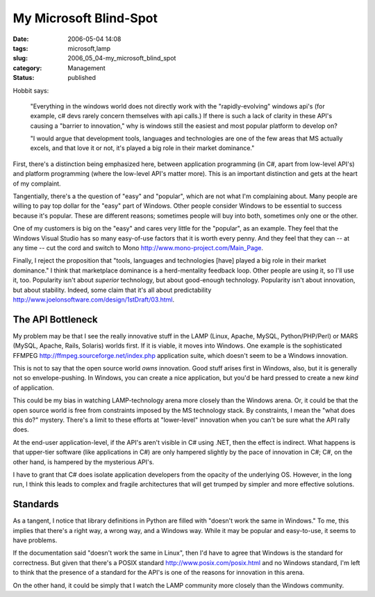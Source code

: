 My Microsoft Blind-Spot
=======================

:date: 2006-05-04 14:08
:tags: microsoft,lamp
:slug: 2006_05_04-my_microsoft_blind_spot
:category: Management
:status: published





Hobbit says:

    "Everything in the windows world does not
    directly work with the "rapidly-evolving" windows api's (for example, c# devs
    rarely concern themselves with api calls.) If there is such a lack of clarity in
    these API's causing a "barrier to innovation," why is windows still the easiest
    and most popular platform to develop
    on?



    "I would argue that development
    tools, languages and technologies are one of the few areas that MS actually
    excels, and that love it or not, it's played a big role in their market
    dominance."



First, there's a
distinction being emphasized here, between application programming (in C#, apart
from low-level API's) and platform programming (where the low-level API's matter
more).  This is an important distinction and gets at the heart of my
complaint.



Tangentially, there's a the
question of "easy" and "popular", which are not what I'm complaining about. 
Many people are willing to pay top dollar for the "easy" part of Windows.  Other
people consider Windows to be essential to success because it's popular.  These
are different reasons; sometimes people will buy into both, sometimes only one
or the other.



One of my customers is
big on the "easy" and cares very little for the "popular", as an example.  They
feel that the Windows Visual Studio has so many easy-of-use factors that it is
worth every penny.  And they feel that they can -- at any time -- cut the cord
and switch to Mono http://www.mono-project.com/Main_Page.



Finally,
I reject the proposition that "tools, languages and technologies [have] played a
big role in their market dominance."  I think that marketplace dominance is a
herd-mentality feedback loop.  Other people are using it, so I'll use it, too. 
Popularity isn't about
*superior* 
technology, but about good-enough technology.  Popularity isn't about
innovation, but about stability.  Indeed, some claim that it's all about
predictability http://www.joelonsoftware.com/design/1stDraft/03.html.



The API Bottleneck
------------------



My problem may be
that I see the really innovative stuff in the LAMP (Linux, Apache, MySQL,
Python/PHP/Perl) or MARS (MySQL, Apache, Rails, Solaris) worlds first.
If it is viable, it moves into Windows.
One example is the sophisticated FFMPEG http://ffmpeg.sourceforge.net/index.php application suite, which doesn't seem to
be a Windows innovation.



This is not to say that the open source world *owns*
innovation.  Good stuff arises first in Windows, also, but it is generally not
so envelope-pushing.  In Windows, you can create a nice application, but you'd
be hard pressed to create a new *kind* of application.



This could be my bias
in watching LAMP-technology arena more closely than the Windows arena.  Or, it
could be that the open source world is free from constraints imposed by the MS
technology stack.  By constraints, I mean the "what does this do?" mystery. 
There's a limit to these efforts at "lower-level" innovation when you can't be
sure what the API rally does.



At the
end-user application-level, if the API's aren't visible in C# using .NET, then
the effect is indirect.  What happens is that upper-tier software (like
applications in C#) are only hampered slightly by the pace of innovation in C#;
C#, on the other hand, is hampered by the mysterious API's. 




I have to grant that C# does isolate
application developers from the opacity of the underlying OS.  However, in the
long run, I think this leads to complex and fragile architectures that will get
trumped by simpler and more effective
solutions.



Standards
---------



As a tangent, I notice that library definitions in Python are filled with "doesn't
work the same in Windows."  To me, this implies that there's a right way, a
wrong way, and a Windows way.  While it may be popular and easy-to-use, it seems
to have problems.  



If the
documentation said "doesn't work the same in Linux", then I'd have to agree that
Windows is the standard for correctness.  But given that there's a POSIX
standard http://www.posix.com/posix.html and no Windows standard, I'm left to think
that the presence of a standard for the API's is one of the reasons for
innovation in this arena.



On the other hand, it could be simply that I watch the LAMP community more closely than the
Windows community.








